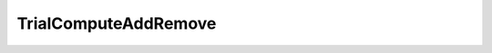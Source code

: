 TrialComputeAddRemove
=====================================================

.. doxygenclass:: feasst::TrialComputeAddRemove
   :project: FEASST
   :members:
   
